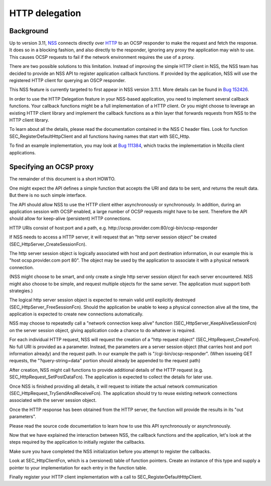 ===============
HTTP delegation
===============
.. _Background:

Background
----------

Up to version 3.11, `NSS </en-US/NSS>`__ connects directly over
`HTTP </en-US/HTTP>`__ to an OCSP responder to make the request and
fetch the response. It does so in a blocking fashion, and also directly
to the responder, ignoring any proxy the application may wish to use.
This causes OCSP requests to fail if the network environment requires
the use of a proxy.

There are two possible solutions to this limitation. Instead of
improving the simple HTTP client in NSS, the NSS team has decided to
provide an NSS API to register application callback functions. If
provided by the application, NSS will use the registered HTTP client for
querying an OSCP responder.

This NSS feature is currently targeted to first appear in NSS version
3.11.1. More details can be found in `Bug 152426 <https://bugzilla.mozilla.org/show_bug.cgi?id=152426>`__.

In order to use the HTTP Delegation feature in your NSS-based
application, you need to implement several callback functions. Your
callback functions might be a full implementation of a HTTP client. Or
you might choose to leverage an existing HTTP client library and
implement the callback functions as a thin layer that forwards requests
from NSS to the HTTP client library.

To learn about all the details, please read the documentation contained
in the NSS C header files. Look for function
SEC_RegisterDefaultHttpClient and all functions having names that start
with SEC_Http.

To find an example implementation, you may look at `Bug 111384 <https://bugzilla.mozilla.org/show_bug.cgi?id=111384>`__,
which tracks the implementation in Mozilla client applications.

.. _Instructions_for_Specifying_an_OCSP_Proxy:

Specifying an OCSP proxy
------------------------

The remainder of this document is a short HOWTO.

One might expect the API defines a simple function that accepts the URI
and data to be sent, and returns the result data. But there is no such
simple interface.

The API should allow NSS to use the HTTP client either asynchronously or
synchronously. In addition, during an application session with OCSP
enabled, a large number of OCSP requests might have to be sent.
Therefore the API should allow for keep-alive (persistent) HTTP
connections.

HTTP URIs consist of host:port and a path, e.g.
http://ocsp.provider.com:80/cgi-bin/ocsp-responder

If NSS needs to access a HTTP server, it will request that an "http
server session object" be created (SEC_HttpServer_CreateSessionFcn).

The http server session object is logically associated with host and
port destination information, in our example this is "host
ocsp.provider.com port 80". The object may be used by the application to
associate it with a physical network connection.

(NSS might choose to be smart, and only create a single http server
session object for each server encountered. NSS might also choose to be
simple, and request multiple objects for the same server. The
application must support both strategies.)

The logical http server session object is expected to remain valid until
explicitly destroyed (SEC_HttpServer_FreeSessionFcn). Should the
application be unable to keep a physical connection alive all the time,
the application is expected to create new connections automatically.

NSS may choose to repeatedly call a "network connection keep alive"
function (SEC_HttpServer_KeepAliveSessionFcn) on the server session
object, giving application code a chance to do whatever is required.

For each individual HTTP request, NSS will request the creation of a
"http request object" (SEC_HttpRequest_CreateFcn). No full URI is
provided as a parameter. Instead, the parameters are a server session
object (that carries host and port information already) and the request
path. In our example the path is "/cgi-bin/ocsp-responder". (When
issueing GET requests, the "?query-string=data" portion should already
be appended to the request path)

After creation, NSS might call functions to provide additional details
of the HTTP request (e.g. SEC_HttpRequest_SetPostDataFcn). The
application is expected to collect the details for later use.

Once NSS is finished providing all details, it will request to initiate
the actual network communication (SEC_HttpRequest_TrySendAndReceiveFcn).
The application should try to reuse existing network connections
associated with the server session object.

Once the HTTP response has been obtained from the HTTP server, the
function will provide the results in its "out parameters".

Please read the source code documentation to learn how to use this API
synchronously or asynchronously.

Now that we have explained the interaction between NSS, the callback
functions and the application, let's look at the steps required by the
application to initially register the callbacks.

Make sure you have completed the NSS initialization before you attempt
to register the callbacks.

Look at SEC_HttpClientFcn, which is a (versioned) table of function
pointers. Create an instance of this type and supply a pointer to your
implementation for each entry in the function table.

Finally register your HTTP client implementation with a call to
SEC_RegisterDefaultHttpClient.